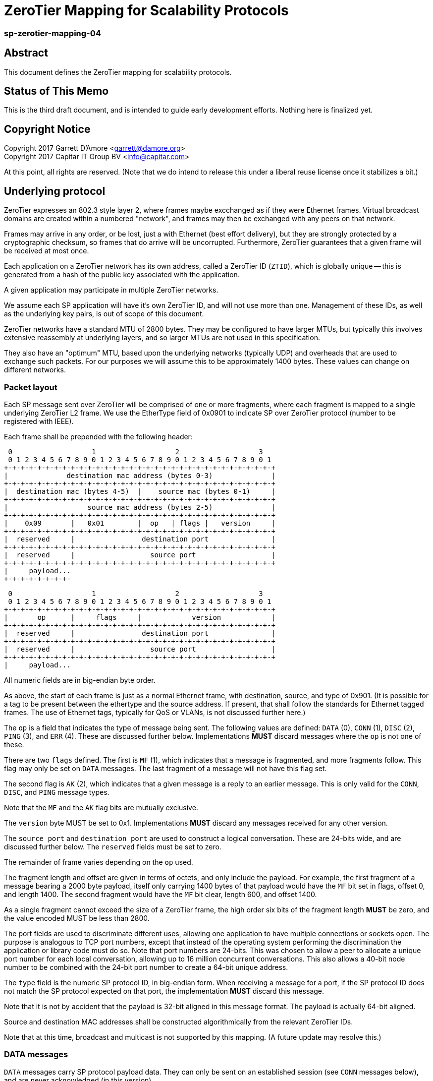 ZeroTier Mapping for Scalability Protocols
===========================================

sp-zerotier-mapping-04
~~~~~~~~~~~~~~~~~~~~~~

Abstract
--------

This document defines the ZeroTier mapping for scalability protocols.

Status of This Memo
-------------------

This is the third draft document, and is intended to guide early
development efforts.  Nothing here is finalized yet.

Copyright Notice
----------------

Copyright 2017 Garrett D'Amore <garrett@damore.org> +
Copyright 2017 Capitar IT Group BV <info@capitar.com>

At this point, all rights are reserved. (Note that we do intend to
release this under a liberal reuse license once it stabilizes a bit.)

Underlying protocol
-------------------

ZeroTier expresses an 802.3 style layer 2, where frames maybe excchanged as if
they were Ethernet frames.  Virtual broadcast domains are created within a
numbered "network", and frames may then be exchanged with any peers on that
network.

Frames may arrive in any order, or be lost, just a with Ethernet
(best effort delivery), but they are strongly protected by a
cryptographic checksum, so frames that do arrive will be uncorrupted.
Furthermore, ZeroTier guarantees that a given frame will be received
at most once.

Each application on a ZeroTier network has its own address, called a
ZeroTier ID (`ZTID`), which is globally unique -- this is generated
from a hash of the public key associated with the application.

A given application may participate in multiple ZeroTier networks.

We assume each SP application will have it's own ZeroTier ID,
and will not use more than one.  Management of these IDs, as well as
the underlying key pairs, is out of scope of this document.

ZeroTier networks have a standard MTU of 2800 bytes.
They may be configured to have larger MTUs, but typically this involves
extensive reassembly at underlying layers, and so larger MTUs are not
used in this specification.

They also have an "optimum" MTU, based upon the underlying networks
(typically UDP) and overheads that are used to exchange such packets.
For our purposes we will assume this to be approximately 1400 bytes.
These values can change on different networks.

Packet layout
~~~~~~~~~~~~~

Each SP message sent over ZeroTier will be comprised of one or
more fragments, where each fragment is mapped to a single underlying
ZeroTier L2 frame.  We use the EtherType field of 0x0901 to indicate
SP over ZeroTier protocol (number to be registered with IEEE).

Each frame shall be prepended with the following header:

    0                   1                   2                   3
    0 1 2 3 4 5 6 7 8 9 0 1 2 3 4 5 6 7 8 9 0 1 2 3 4 5 6 7 8 9 0 1
   +-+-+-+-+-+-+-+-+-+-+-+-+-+-+-+-+-+-+-+-+-+-+-+-+-+-+-+-+-+-+-+-+
   |              destination mac address (bytes 0-3)              |
   +-+-+-+-+-+-+-+-+-+-+-+-+-+-+-+-+-+-+-+-+-+-+-+-+-+-+-+-+-+-+-+-+
   |  destination mac (bytes 4-5)  |    source mac (bytes 0-1)     |
   +-+-+-+-+-+-+-+-+-+-+-+-+-+-+-+-+-+-+-+-+-+-+-+-+-+-+-+-+-+-+-+-+
   |                   source mac address (bytes 2-5)              |
   +-+-+-+-+-+-+-+-+-+-+-+-+-+-+-+-+-+-+-+-+-+-+-+-+-+-+-+-+-+-+-+-+
   |    0x09       |   0x01        |  op   | flags |   version     |
   +-+-+-+-+-+-+-+-+-+-+-+-+-+-+-+-+-+-+-+-+-+-+-+-+-+-+-+-+-+-+-+-+
   |  reserved     |                destination port               |
   +-+-+-+-+-+-+-+-+-+-+-+-+-+-+-+-+-+-+-+-+-+-+-+-+-+-+-+-+-+-+-+-+
   |  reserved     |                  source port                  |
   +-+-+-+-+-+-+-+-+-+-+-+-+-+-+-+-+-+-+-+-+-+-+-+-+-+-+-+-+-+-+-+-+
   |     payload...
   +-+-+-+-+-+-+-+-

// XXX: FUTURE WE SHOULD ENCODE THIS WAY!

    0                   1                   2                   3
    0 1 2 3 4 5 6 7 8 9 0 1 2 3 4 5 6 7 8 9 0 1 2 3 4 5 6 7 8 9 0 1
   +-+-+-+-+-+-+-+-+-+-+-+-+-+-+-+-+-+-+-+-+-+-+-+-+-+-+-+-+-+-+-+-+    
   |       op      |     flags     |            version            |
   +-+-+-+-+-+-+-+-+-+-+-+-+-+-+-+-+-+-+-+-+-+-+-+-+-+-+-+-+-+-+-+-+
   |  reserved     |                destination port               |
   +-+-+-+-+-+-+-+-+-+-+-+-+-+-+-+-+-+-+-+-+-+-+-+-+-+-+-+-+-+-+-+-+
   |  reserved     |                  source port                  |
   +-+-+-+-+-+-+-+-+-+-+-+-+-+-+-+-+-+-+-+-+-+-+-+-+-+-+-+-+-+-+-+-+
   |     payload...

All numeric fields are in big-endian byte order.

As above, the start of each frame is just as a normal Ethernet frame,
with destination, source, and type of 0x901.  (It is possible for a
tag to be present between the ethertype and the source address.  If
present, that shall follow the standards for Ethernet tagged frames.
The use of Ethernet tags, typically for QoS or VLANs, is not discussed
further here.)

The `op` is a field that indicates the type of message being sent.  The
following values are defined: `DATA` (0), `CONN` (1), `DISC` (2), `PING` (3),
and `ERR` (4).  These are discussed further below.  Implementations
*MUST* discard messages where the `op` is not one of these.

There are two `flags` defined.  The first is `MF` (1), which indicates
that a message is fragmented, and more fragments follow.  This flag
may only be set on `DATA` messages.  The last fragment of a message
will not have this flag set.

The second flag is `AK` (2), which indicates that a given message is a
reply to an earlier message.  This is only valid for the `CONN`, `DISC`,
and `PING` message types.

Note that the `MF` and the `AK` flag bits are mutually exclusive.

The `version` byte MUST be set to 0x1.  Implementations *MUST* discard
any messages received for any other version.

The `source port` and `destination port` are used to construct a logical
conversation.  These are 24-bits wide, and are discussed further below.
The `reserved` fields must be set to zero.

The remainder of frame varies depending on the `op` used.

The fragment length and offset are given in terms of octets, and only
include the payload.  For example, the first fragment of a message
bearing a 2000 byte payload, itself only carrying 1400 bytes of that
payload would have the `MF` bit set in flags, offset 0, and length
1400.  The second fragment would have the `MF` bit clear, length 600,
and offset 1400.

As a single fragment cannot exceed the size of a ZeroTier frame, the
high order six bits of the fragment length *MUST* be zero, and the
value encoded MUST be less than 2800.

The port fields are used to discriminate different uses, allowing one
application to have multiple connections or sockets open.  The
purpose is analogous to TCP port numbers, except that instead of the
operating system performing the discrimination the application or
library code must do so.  Note that port numbers are 24-bits.  This
was chosen to allow a peer to allocate a unique port number for each
local conversation, allowing up to 16 million concurrent conversations.
This also allows a 40-bit node number to be combined with the 24-bit
port number to create a 64-bit unique address.

The `type` field is the numeric SP protocol ID, in big-endian form.
When receiving a message for a port, if the SP protocol ID does not
match the SP protocol expected on that port, the implementation *MUST*
discard this message.

Note that it is not by accident that the payload is 32-bit aligned in
this message format.  The payload is actually 64-bit aligned.

Source and destination MAC addresses shall be constructed
algorithmically from the relevant ZeroTier IDs.

Note that at this time, broadcast and multicast is not supported by
this mapping.  (A future update may resolve this.)

DATA messages
~~~~~~~~~~~~~

`DATA` messages carry SP protocol payload data.  They can only be sent
on an established session (see `CONN` messages below), and are never
acknowledged (in this version).

    0                   1                   2                   3
    0 1 2 3 4 5 6 7 8 9 0 1 2 3 4 5 6 7 8 9 0 1 2 3 4 5 6 7 8 9 0 1
   +-+-+-+-+-+-+-+-+-+-+-+-+-+-+-+-+-+-+-+-+-+-+-+-+-+-+-+-+-+-+-+-+
   |                           message ID                          |
   +-+-+-+-+-+-+-+-+-+-+-+-+-+-+-+-+-+-+-+-+-+-+-+-+-+-+-+-+-+-+-+-+
   |        fragment number        |        total fragments        |
   +-+-+-+-+-+-+-+-+-+-+-+-+-+-+-+-+-+-+-+-+-+-+-+-+-+-+-+-+-+-+-+-+
   |       user data...
   +-+-+-+-+-+-+-+-

All fragments, except for the last, must be the same size.  The last
fragment shall have the fragment number equal to total fragments, and
the first fragment shall have fragment number 1.  Under typical
optimal conditions, with an optimal MTU of 1400 bytes, the maximum
message that can be transmitted is approximately 86 MB.  Specifically
it is (65534 * (1400 - 20)) = 90,436,920 bytes.

However, transmitting such a large message would require sending over
65 thousand fragments, and given the likelihood of fragment loss, and
the lack of acknowledgement, it is likely that the entire message would
be lost.  As a result, implementations are encouraged to limit the
amount of data that they send to at most a few MB.  Implementations
receiving the first fragment can easily calculate the worst case for
the message size (the size of the user payload multiplied by the total
number of fragments), and MAY reply to the sender with an `ERR` message
using the code 0x05, indicating that the message is larger than the
receiver is willing to accept.

Each fragment for a given message must carry the same `message ID`.
Implementations *MUST* initialize this to a random value when starting
a conversation, and *MUST* increment this each time a new message is sent.

Implementations may detect the loss of a message by noticing skips in the
message IDs that are received.


// XXX: OLD VERSION HERE:

    0                   1                   2                   3
    0 1 2 3 4 5 6 7 8 9 0 1 2 3 4 5 6 7 8 9 0 1 2 3 4 5 6 7 8 9 0 1
   +-+-+-+-+-+-+-+-+-+-+-+-+-+-+-+-+-+-+-+-+-+-+-+-+-+-+-+-+-+-+-+-+
   |         message ID            |        fragment length        |
   +-+-+-+-+-+-+-+-+-+-+-+-+-+-+-+-+-+-+-+-+-+-+-+-+-+-+-+-+-+-+-+-+
   |                       fragment offset                         |
   +-+-+-+-+-+-+-+-+-+-+-+-+-+-+-+-+-+-+-+-+-+-+-+-+-+-+-+-+-+-+-+-+
   |       user data...
   +-+-+-+-+-+-+-+-

This allows for a maximum message size of 4GB, made of fragments of
at most 64K.  However, due to current considerations with respect to
the size of ZeroTier frames (which are limited to several KB), and
the fact that as the fragment count increases the likelihood of
losing a fragment and having to resend a large message increases
severely, the current protocol should not be used to transmit messages
larger than a MB or so.  Future updates to add data acknowledgement are
anticipated to resolve this.

The `fragment length` is the number of bytes of `user data` following
the data header.  A given fragment is restricted to at most 64K, but
realistically will be more restricted by the underlying ZeroTier MTU.

// END OF OLD VERSION


CONN messages
~~~~~~~~~~~~~

`CONN` frames represent a session establishment.  They allow a peer to
advertise its port number to a remote peer, and to verify that a peer
is responsive.  The payload for the `CONN` frame is a 2 byte (big-endian)
value, consisting of the SP protocol ID of the sender:

    0                   1
    0 1 2 3 4 5 6 7 8 9 0 1 2 3 4 5 6
   +-+-+-+-+-+-+-+-+-+-+-+-+-+-+-+-+-+
   |         SP protocol ID          |
   +-+-+-+-+-+-+-+-+-+-+-+-+-+-+-+-+-+

The connection is initiated by the initiator sending this message,
with its own SP protocol ID.  The `AK` flag will in this case be clear.
The initiator must choose a `source port` number that is not currently
being used with the remote peer. (Most implementations will choose a
a source port that is not used at all. It is recommended that source
port numbers be chosen randomly.)

The responder will acknowledge this by replying with its SP protocol
ID in the 4-byte payload, with the `AK` flag set.   Additionally,
the source port number that the responder replies with MAY be different
than the one the intiator requested.  The reason for this is to allow
a responder to use these port numbers to uniquely identify a new
conversation.  (This will be the typical case, where an ephemeral port
number is allocated for the conversation.)

Alternatively, a responder may reject the connection attempt by
sending a suitably formed ERR message (see below).

If a sender does not receive a reply, it SHOULD retry this message
before giving up and reporting an error to the user.  It is recommended
that a configurable number of retries and time interval be used.
Given modern Internet latencies of generally less than 500 ms, resending
up to 12 CONN requests, once every 5 seconds, before giving up seems
reasonable.  (These times are somewhat larger to allow for ZeroTier
path discovery to take place; this results in a timeout of approximately
a minute.)

The initiator MUST NOT send any `DATA` messages for a conversation until
it has received an ACK from the other party, and it MUST send all further
messages for the conversation to the port number supplied by the responder.

If a `CONN` frame is received by a responder for a conversation that already
exists, the responder MUST reply.  Further, the source port it replies with,
and the SP protocol IDs MUST be identical to what it first sent.  This
ensures that the `CONN` request is idempotent.

DISC messages
~~~~~~~~~~~~~

DISC messages are used to request a session be terminated.  This
notifies the remote sender that no more data will be sent or
accepted, and the session resources may be released.  There is no
payload.  The party closing the session sends this with the AK flag
clear.  There is no acknowledgement.

PING messages
~~~~~~~~~~~~~

In order to keep session state, implementations will generally store
data for each session.  In order to prevent a stale session from
consuming these resources forever, and in order to keep underlying
ZeroTier sessions alive, a `PING` message may be sent.  This message
has no payload.

The sender *MUST* leave the `AK` bit clear.  If the `PING` is is
successful, then the responder *MUST* reply with a `PING` message with
the AK bit set.

In the event of an error, an implementation _MAY_ reply with an `ERR`
message.

Implementations *MUST* not initiate `PING` messages if they have either
received or sent other session messages recently.

Implementations shall use a timeout T1 seconds of be used before
initiating a message the first time, and that in the absence of a
reply, up to N further attempts be made, separated by T2 seconds.  If
no reply to the Nth attempt is received after T2 seconds have passed,
then the remote peer should be assumed offline or dead, and the
session closed.

It is recommended that T1, T2, and N all be configurable, with
recommended default values of 60, 10, and 5.  With these values,
sessions that appear dead after 2 minutes will be closed, and their
resources reclaimed.

ERR messages
~~~~~~~~~~~~

`ERR` messages indicate a failure in the session, and abruptly
terminate the session.  The payload for these messages consists of a
single byte error code, followed by an ASCII message describing the
error (not terminated by zero).  This message *MUST NOT* be more than
128 bytes in length.

The following error codes are defined:

     * 0x01 No party listening at that address or port.
     * 0x02 No such session found.
     * 0x03 SP protocol ID invalid.
     * 0x04 Generic protocol error.
     * 0x05 Message size too big.
     * 0xff Other uncategorized error.

Implemenations *MUST* discard any session state upon receiving an ERR
message.  These messages are not acknowledged.

Reassembly Guidelines
~~~~~~~~~~~~~~~~~~~~~

Implementations *MUST* accept and reassemble fragmented `DATA` messages.
Implementations *MUST* discard fragmented messages of other types.

Messages larger than the ZeroTier MTU (2800) *MUST* be fragmented.

Implementations *SHOULD* limit the number of unassembled messages
retained for reassembly, to minimize the likelihood of intentional
abuse.  It is suggested that at most 2 unassembled messages be
retained.  It is further suggested that if 2 or more unfragmented
messages arrive before a message is reassembled, or more than 5
seconds pass before the reassembly is complete, that the unassembled
fragments be discarded.


Ports
~~~~~

The port numbers are 24-bit fields, allowing a single ZT ID to
service multiple application layer protocols, which could be treated
as seperate end points, or as separate sockets in the application.
The implementation is responsible for discriminating on these and
delivering to the appropriate consumer.

As with UDP or TCP, it is intended that each party have its own port
number, and that a pair of ports (combined with ZeroTier IDs) be used
to identify a single conversation.

An SP server should allocate a port for number advertisement.  It is
expected clients will generate ephemeral port numbers.

Implementations are free to choose how to allocate port numbers, but
it is recommended manually configured port numbers are small, with
the high order bit clear, and that numbers > 2^23 (high order bit
set) be used for ephemeral allocations.

It is recommended that separate short queues (perhaps just one or two
messages long) be kept per local port in implementations, to prevent
head-of-line blocking issues where backpressure on one consumer
(perhaps just a single thread or socket) blocks others.

URI Format
~~~~~~~~~~

The URI scheme used to represent ZeroTier addresses makes use of
ZeroTier IDs, ZeroTier network IDs, and our own 24-bit ports.

The format shall be `zt://<nwid>/<ztid>:<port>`, where the `<nwid>`
component represents the 64-bit hexadecimal ZeroTier network ID,
the `<ztid>` represents the 40-bit hexadecimal ZeroTier Device ID,
and the `<port>` is the 24-bit port number previously described.

// XXX: the ztid could use DNS names, generating 6PLANE IP addresses,
// and extracting the 10 digit device id from that.  Note that there
// is no good way to determine a nwid automatically.  The 6PLANE
// address is determined by a non-reversible XOR transform of the
// network id.

Security Considerations
~~~~~~~~~~~~~~~~~~~~~~~

The mapping isn't intended to provide any additional security in
addition to what ZeroTier does.

